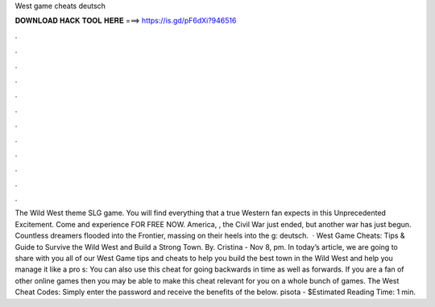 West game cheats deutsch

𝐃𝐎𝐖𝐍𝐋𝐎𝐀𝐃 𝐇𝐀𝐂𝐊 𝐓𝐎𝐎𝐋 𝐇𝐄𝐑𝐄 ===> https://is.gd/pF6dXi?946516

.

.

.

.

.

.

.

.

.

.

.

.

The Wild West theme SLG game. You will find everything that a true Western fan expects in this Unprecedented Excitement. Come and experience FOR FREE NOW. America, , the Civil War just ended, but another war has just begun. Countless dreamers flooded into the Frontier, massing on their heels into the g: deutsch.  · West Game Cheats: Tips & Guide to Survive the Wild West and Build a Strong Town. By. Cristina - Nov 8, pm. In today’s article, we are going to share with you all of our West Game tips and cheats to help you build the best town in the Wild West and help you manage it like a pro s:  You can also use this cheat for going backwards in time as well as forwards. If you are a fan of other online games then you may be able to make this cheat relevant for you on a whole bunch of games. The West Cheat Codes: Simply enter the password and receive the benefits of the below. pisota - $Estimated Reading Time: 1 min.